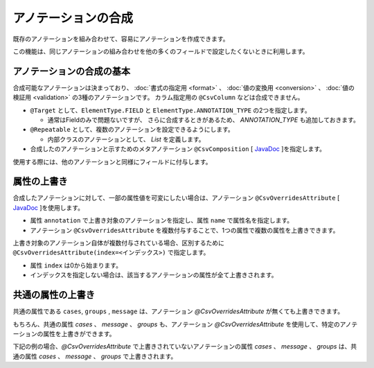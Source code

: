 ======================================
アノテーションの合成
======================================

既存のアノテーションを組み合わせて、容易にアノテーションを作成できます。

この機能は、同じアノテーションの組み合わせを他の多くのフィールドで設定したくないときに利用します。

--------------------------------------------------------
アノテーションの合成の基本
--------------------------------------------------------

合成可能なアノテーションは決まっており、 :doc:`書式の指定用 <format>` 、 :doc:`値の変換用 <conversion>` 、 :doc:`値の検証用 <validation>` の3種のアノテーションです。
カラム指定用の ``@CsvColumn`` などは合成できません。


* ``@Target`` として、``ElementType.FIELD`` と ``ElementType.ANNOTATION_TYPE`` の2つを指定します。

  * 通常はFieldのみで問題ないですが、 さらに合成するときがあるため、 *ANNOTATION_TYPE* も追加しておきます。

* ``@Repeatable`` として、複数のアノテーションを設定できるようにします。

  * 内部クラスのアノテーションとして、 *List* を定義します。

* 合成したのアノテーションと示すためのメタアノテーション ``@CsvComposition`` [ `JavaDoc <../apidocs/com/github/mygreen/supercsv/annotation/CsvComposition.html>`_ ]を指定します。


.. sourcecode:: java
    :linenos:
    
    import java.lang.annotation.Annotation;
    import java.lang.annotation.Documented;
    import java.lang.annotation.ElementType;
    import java.lang.annotation.Repeatable;
    import java.lang.annotation.Retention;
    import java.lang.annotation.RetentionPolicy;
    import java.lang.annotation.Target;
    
    import com.github.mygreen.supercsv.annotation.CsvComposition;
    import com.github.mygreen.supercsv.annotation.constraint.*;
    import com.github.mygreen.supercsv.annotation.conversion.*;
    import com.github.mygreen.supercsv.annotation.format.*;
    
    
    // 合成したアノテーション
    @Target({ElementType.FIELD, ElementType.ANNOTATION_TYPE})
    @Retention(RetentionPolicy.RUNTIME)
    @Documented
    @Repeatable(CsvSalary.List.class)
    @CsvComposition                                      // 合成のアノテーションを表現するために指定します。
    @CsvNumberFormat(pattern="#,##0")                   // 書式の指定用のアノテーション
    @CsvDefaultValue(value="0", groups=ReadGroup.class)  // 値の変換用のアノテーション
    @CsvRequire                                          // 値の検証用のアノテーション（必須チェック）
    @CsvNumberRange(min="0", max="100,000,000" groups=NormalGroup.class)          // 値の検証用のアノテーション（範囲チェック）
    @CsvNumberRange(min="0", max="100,000,000,000", groups=ManagerGroup.class)    // 値の検証用のアノテーション（範囲チェック）
    public @interface CsvSalary {
        
        // 繰り返しのアノテーションの格納用アノテーションの定義
        @Target({ElementType.FIELD, ElementType.ANNOTATION_TYPE})
        @Retention(RetentionPolicy.RUNTIME)
        @Documented
        @interface List {
            
            CsvSalary[] value();
        }
    }


使用する際には、他のアノテーションと同様にフィールドに付与します。

.. sourcecode:: java
    :linenos:

    import com.github.mygreen.supercsv.annotation.CsvBean;
    import com.github.mygreen.supercsv.annotation.CsvColumn;
    
    @CsvBean
    public class SampleCsv {
        
        @CsvColumn(number=1)
        @CsvSalary
        private Integer salary;
        
        // getter/setterは省略
    }


--------------------------------------------------------
属性の上書き
--------------------------------------------------------

合成したアノテーションに対して、一部の属性値を可変にしたい場合は、アノテーション ``@CsvOverridesAttribute`` [ `JavaDoc <../apidocs/com/github/mygreen/supercsv/annotation/CsvOverridesAttribute.html>`_ ]を使用します。

* 属性 ``annotation`` で上書き対象のアノテーションを指定し、属性 ``name`` で属性名を指定します。
* アノテーション ``@CsvOverridesAttribute`` を複数付与することで、1つの属性で複数の属性を上書きできます。

.. sourcecode:: java
    :linenos:
    
    import java.lang.annotation.Annotation;
    import java.lang.annotation.Documented;
    import java.lang.annotation.ElementType;
    import java.lang.annotation.Repeatable;
    import java.lang.annotation.Retention;
    import java.lang.annotation.RetentionPolicy;
    import java.lang.annotation.Target;
    
    import com.github.mygreen.supercsv.annotation.CsvComposition;
    import com.github.mygreen.supercsv.annotation.CsvOverridesAttribute;
    import com.github.mygreen.supercsv.annotation.constraint.*;
    import com.github.mygreen.supercsv.annotation.conversion.*;
    import com.github.mygreen.supercsv.annotation.format.*;
    
    
    @Target({ElementType.FIELD, ElementType.ANNOTATION_TYPE})
    @Retention(RetentionPolicy.RUNTIME)
    @Documented
    @Repeatable(CsvSalary.List.class)
    @CsvComposition
    @CsvNumberFormat(pattern="#,##0")
    @CsvDefaultValue(value="0", groups=ReadGroup.class)  // 上書き対象のアノテーション
    @CsvRequire                                          // 上書き対象のアノテーション
    @CsvNumberRange(min="0", max="100,000,000", groups=NormalGroup.class)
    @CsvNumberRange(min="0", max="100,000,000,000", groups=ManagerGroup.class)
    public @interface CsvSalary {
        
        // @CsvDefaultValueの属性valueの上書き
        @CsvOverridesAttribute(annotation=CsvDefaultValue.class, name="value")
        String defaultValueRead();
        
        // @CsvRequireの属性considerBlankとconsiderEmptyの上書き
        @CsvOverridesAttribute(annotation=CsvRequire.class, name="considerBlank")
        @CsvOverridesAttribute(annotation=CsvRequire.class, name="considerEmpty")
        boolean considerSpace() default true;
        
        @Target({ElementType.FIELD, ElementType.ANNOTATION_TYPE})
        @Retention(RetentionPolicy.RUNTIME)
        @Documented
        @interface List {
            
            CsvSalary[] value();
        }
    }


上書き対象のアノテーション自体が複数付与されている場合、区別するために ``@CsvOverridesAttribute(index=<インデックス>)`` で指定します。

* 属性 ``index`` は0から始まります。
* インデックスを指定しない場合は、該当するアノテーションの属性が全て上書きされます。


.. sourcecode:: java
    :linenos:
    
    import java.lang.annotation.Annotation;
    import java.lang.annotation.Documented;
    import java.lang.annotation.ElementType;
    import java.lang.annotation.Repeatable;
    import java.lang.annotation.Retention;
    import java.lang.annotation.RetentionPolicy;
    import java.lang.annotation.Target;
    
    import com.github.mygreen.supercsv.annotation.CsvComposition;
    import com.github.mygreen.supercsv.annotation.CsvOverridesAttribute;
    import com.github.mygreen.supercsv.annotation.constraint.*;
    import com.github.mygreen.supercsv.annotation.conversion.*;
    import com.github.mygreen.supercsv.annotation.format.*;
    
    
    @Target({ElementType.FIELD, ElementType.ANNOTATION_TYPE})
    @Retention(RetentionPolicy.RUNTIME)
    @Documented
    @Repeatable(CsvSalary.List.class)
    @CsvComposition
    @CsvNumberFormat(pattern="#,##0")
    @CsvDefaultValue(value="0", groups=ReadGroup.class)
    @CsvRequire
    @CsvNumberRange(min="0", max="100,000,000", groups=NormalGroup.class)       // 1番目（index=0）のアノテーション
    @CsvNumberRange(min="0", max="100,000,000,000", groups=ManagerGroup.class) // 2番目（index=1）のアノテーション
    public @interface CsvSalary {
        
        // 2番目（インデックスが1）の@CsvNumberRangeの属性maxの上書き
        @CsvOverridesAttribute(annotation=CsvNumberRange.class, name="max", index=1)
        String managerSalaryMax() default "100,000,000,000,000";
        
        @Target({ElementType.FIELD, ElementType.ANNOTATION_TYPE})
        @Retention(RetentionPolicy.RUNTIME)
        @Documented
        @interface List {
            
            CsvSalary[] value();
        }
    }



--------------------------------------------------------
共通の属性の上書き
--------------------------------------------------------

共通の属性である ``cases``, ``groups`` , ``message`` は、アノテーション *@CsvOverridesAttribute* が無くても上書きできます。

.. sourcecode:: java
    :linenos:
    
    import java.lang.annotation.Annotation;
    import java.lang.annotation.Documented;
    import java.lang.annotation.ElementType;
    import java.lang.annotation.Repeatable;
    import java.lang.annotation.Retention;
    import java.lang.annotation.RetentionPolicy;
    import java.lang.annotation.Target;
    
    import com.github.mygreen.supercsv.annotation.CsvComposition;
    import com.github.mygreen.supercsv.annotation.CsvOverridesAttribute;
    import com.github.mygreen.supercsv.annotation.constraint.*;
    import com.github.mygreen.supercsv.annotation.conversion.*;
    import com.github.mygreen.supercsv.annotation.format.*;
    import com.github.mygreen.supercsv.builder.BuildCase;
    
    
    @Target({ElementType.FIELD, ElementType.ANNOTATION_TYPE})
    @Retention(RetentionPolicy.RUNTIME)
    @Documented
    @Repeatable(CsvSalary.List.class)
    @CsvComposition
    @CsvNumberFormat(pattern="#,##0")                                           // 共通の属性messageを持つ
    @CsvDefaultValue(value="0", groups=ReadGroup.class)                          // 共通の属性groupsを持つ
    @CsvRequire                                                                  // 共通の属性message, groupsを持つ
    @CsvNumberRange(min="0", max="100,000,000", groups=NormalGroup.class)         // 共通の属性message, groupsを持つ
    @CsvNumberRange(min="0", max="100,000,000,000", groups=ManagerGroup.class)   // 共通の属性message, groupsを持つ
    public @interface CsvSalary {
        
        // 共通の属性 - エラーメッセージ
        String message() default "";
        
        // 共通の属性 - ケース
        BuildCase[] cases() default {};
        
        // 共通の属性 - グループ
        Class<?>[] groups() default {};
        
        @Target({ElementType.FIELD, ElementType.ANNOTATION_TYPE})
        @Retention(RetentionPolicy.RUNTIME)
        @Documented
        @interface List {
            
            CsvSalary[] value();
        }
    }



もちろん、共通の属性 *cases* 、 *message* 、 *groups* も、アノテーション *@CsvOverridesAttribute* を使用して、特定のアノテーションの属性を上書きができます。

下記の例の場合、*@CsvOverridesAttribute* で上書きされていないアノテーションの属性 *cases* 、 *message* 、 *groups* は、共通の属性 *cases* 、 *message* 、 *groups* で上書きされます。

.. sourcecode:: java
    :linenos:
    
    import java.lang.annotation.Annotation;
    import java.lang.annotation.Documented;
    import java.lang.annotation.ElementType;
    import java.lang.annotation.Repeatable;
    import java.lang.annotation.Retention;
    import java.lang.annotation.RetentionPolicy;
    import java.lang.annotation.Target;
    
    import com.github.mygreen.supercsv.annotation.CsvComposition;
    import com.github.mygreen.supercsv.annotation.CsvOverridesAttribute;
    import com.github.mygreen.supercsv.annotation.constraint.*;
    import com.github.mygreen.supercsv.annotation.conversion.*;
    import com.github.mygreen.supercsv.annotation.format.*;
    
    
    @Target({ElementType.FIELD, ElementType.ANNOTATION_TYPE})
    @Retention(RetentionPolicy.RUNTIME)
    @Documented
    @Repeatable(CsvSalary.List.class)
    @CsvComposition
    @CsvNumberFormat(pattern="#,##0")                                            // 共通の属性messageを持つ
    @CsvDefaultValue(value="0", groups=ReadGroup.class)                          // 共通の属性cases, groupsを持つ
    @CsvRequire                                                                  // 共通の属性cases, message, groupsを持つ
    @CsvNumberRange(min="0", max="100,000,000", groups=NormalGroup.class)        // 共通の属性cases, message, groupsを持つ
    @CsvNumberRange(min="0", max="100,000,000,000", groups=ManagerGroup.class)   // 共通の属性cases, message, groupsを持つ
    public @interface CsvSalary {
        
        // 共通の属性 - エラーメッセージ
        String message() default "";
        
        // 2番目（index=1）の@CsvNumberRangeの属性messageの上書き
        @CsvOverridesAttribute(annotation=CsvNumberRange.class, name="message", index=1)
        String rangeMessage() default "管理者の場合の給料は、{min}～{max}の範囲内で設定してください。";
        
        // 共通の属性 - ケース
        BuildCase[] cases() default {};
        
        // 1番目（index=0）の@CsvNumberRangeの属性casesの上書き
        @CsvOverridesAttribute(annotation=CsvNumberRange.class, name="cases", index=0)
        BuildCases[] normalRangeCases() default {};
        
        // 共通の属性 - グループ
        Class<?>[] groups() default {};
        
        // 1番目（index=0）の@CsvNumberRangeの属性groupsの上書き
        @CsvOverridesAttribute(annotation=CsvNumberRange.class, name="groups", index=0)
        Class<?>[] normalRangeGroups() default {};
        
        @Target({ElementType.FIELD, ElementType.ANNOTATION_TYPE})
        @Retention(RetentionPolicy.RUNTIME)
        @Documented
        @interface List {
            
            CsvSalary[] value();
        }
    }



